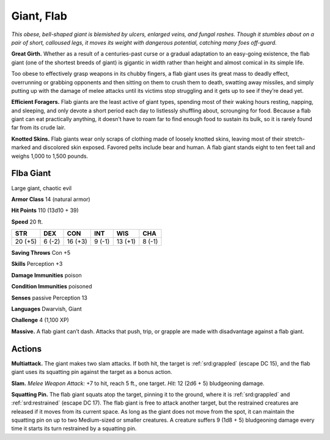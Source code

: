 
.. _tob:flab-giant:

Giant, Flab
-----------

*This obese, bell-shaped giant is blemished by ulcers, enlarged
veins, and fungal rashes. Though it stumbles about on a pair
of short, calloused legs, it moves its weight with dangerous
potential, catching many foes off-guard.*

**Great Girth.** Whether as a result of a centuries-past
curse or a gradual adaptation to an easy-going
existence, the flab giant (one of the shortest breeds
of giant) is gigantic in width rather than height
and almost comical in its simple life.

Too obese to effectively grasp
weapons in its chubby
fingers, a flab giant uses its
great mass to deadly effect,
overrunning or grabbing
opponents and then sitting on
them to crush them to death,
swatting away missiles,
and simply putting up
with the damage of melee
attacks until its victims stop
struggling and it gets up to
see if they’re dead yet.

**Efficient Foragers.** Flab giants are the least
active of giant types, spending most of their waking
hours resting, napping, and sleeping, and only devote
a short period each day to listlessly shuffling about,
scrounging for food. Because a flab giant can eat
practically anything, it doesn’t have to roam
far to find enough food to sustain its bulk,
so it is rarely found far from its crude lair.

**Knotted Skins.** Flab giants wear only
scraps of clothing made of loosely knotted
skins, leaving most of their stretch-marked
and discolored skin exposed. Favored pelts
include bear and human. A flab giant stands eight
to ten feet tall and weighs 1,000 to 1,500 pounds.

Flba Giant
~~~~~~~~~~

Large giant, chaotic evil

**Armor Class** 14 (natural armor)

**Hit Points** 110 (13d10 + 39)

**Speed** 20 ft.

+-----------+-----------+-----------+-----------+-----------+-----------+
| STR       | DEX       | CON       | INT       | WIS       | CHA       |
+===========+===========+===========+===========+===========+===========+
| 20 (+5)   | 6 (-2)    | 16 (+3)   | 9 (-1)    | 13 (+1)   | 8 (-1)    |
+-----------+-----------+-----------+-----------+-----------+-----------+

**Saving Throws** Con +5

**Skills** Perception +3

**Damage Immunities** poison

**Condition Immunities** poisoned

**Senses** passive Perception 13

**Languages** Dwarvish, Giant

**Challenge** 4 (1,100 XP)

**Massive.** A flab giant can’t dash. Attacks that push, trip, or
grapple are made with disadvantage against a flab giant.

Actions
~~~~~~~

**Multiattack.** The giant makes two slam attacks. If both hit, the
target is :ref:`srd:grappled` (escape DC 15), and the flab giant uses its
squatting pin against the target as a bonus action.

**Slam.** *Melee Weapon Attack:* +7 to hit, reach 5 ft., one target.
*Hit:* 12 (2d6 + 5) bludgeoning damage.

**Squatting Pin.** The flab giant squats atop the target, pinning it to
the ground, where it is :ref:`srd:grappled` and :ref:`srd:restrained` (escape DC 17).
The flab giant is free to attack another target, but the restrained
creatures are released if it moves from its current space. As long
as the giant does not move from the spot, it can maintain the
squatting pin on up to two Medium-sized or smaller creatures.
A creature suffers 9 (1d8 + 5) bludgeoning damage every time it
starts its turn restrained by a squatting pin.
